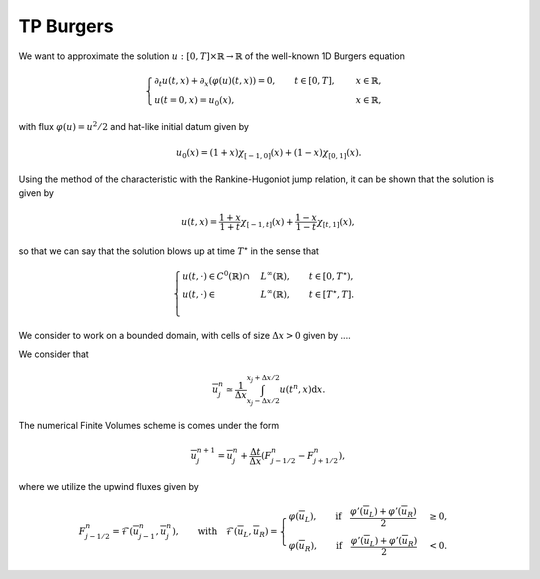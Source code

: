 TP Burgers
==========================================


We want to approximate the solution :math:`u: [0, T] \times \mathbb{R} \to \mathbb{R}` of the well-known 1D Burgers equation

.. math::
    \begin{cases}
        \partial_t u(t, x) + \partial_x ( \varphi(u)(t, x) ) = 0, \qquad t \in [0, T], \quad &x \in \mathbb{R}, \\
        u(t=0, x) = u_0(x), \qquad  &x \in \mathbb{R},
    \end{cases}

with flux :math:`\varphi (u) = u^2/2` and hat-like initial datum given by


.. math::
    u_0(x) = (1+x) \chi_{[-1, 0]}(x) + (1-x) \chi_{[0, 1]}(x).


Using the method of the characteristic with the Rankine-Hugoniot jump relation, it can be shown that the solution is given by

.. math::
    u(t, x) = \frac{1+x}{1+t} \chi_{[-1, t]}(x) + \frac{1-x}{1-t} \chi_{[t, 1]}(x),


so that we can say that the solution blows up at time :math:`T^{\star}` in the sense that

.. math::
    \begin{cases}
        u(t, \cdot) \in C^0 (\mathbb{R}) \cap &L^{\infty}(\mathbb{R}), \qquad t \in [0, T^{\star}), \\
        u(t, \cdot) \in &L^{\infty}(\mathbb{R}), \qquad t \in [T^{\star}, T]. \\
    \end{cases}


We consider to work on a bounded domain, with cells of size :math:`\Delta x > 0` given by  ....


We consider that 

.. math::
    \overline{u}_{j}^n \simeq \frac{1}{\Delta x} \int_{x_j - \Delta x/2}^{x_j + \Delta x/2} u(t^n, x) \text{d}x.

The numerical Finite Volumes scheme is comes under the form

.. math::
    \overline{u}^{n+1}_j = \overline{u}^{n}_j + \frac{\Delta t}{\Delta x} (F_{j - 1/2}^n - F_{j+1/2}^n), 

where we utilize the upwind fluxes given by

.. math::
    F_{j - 1/2}^n = \mathcal{F}(\overline{u}^{n}_{j-1}, \overline{u}^{n}_j), \qquad \text{with} \quad 
     \mathcal{F}(\overline{u}_L, \overline{u}_R) = \begin{cases}
                                                        \varphi(\overline{u}_L), \qquad \text{if} \quad \frac{\varphi'(\overline{u}_L) + \varphi'(\overline{u}_R)}{2} &\geq 0, \\
                                                        \varphi(\overline{u}_R), \qquad \text{if} \quad \frac{\varphi'(\overline{u}_L) + \varphi'(\overline{u}_R)}{2} &< 0.
                                                  \end{cases}




